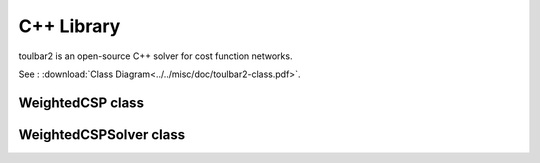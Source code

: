 .. _api_ref_toulbar2:

===========
C++ Library
===========

toulbar2 is an open-source C++ solver for cost function networks.

See : :download:`Class Diagram<../../misc/doc/toulbar2-class.pdf>`.

WeightedCSP class
=================

.. doxygenclass:: WeightedCSP
   :members:

WeightedCSPSolver class
=======================

.. doxygenclass:: WeightedCSPSolver
   :members:

